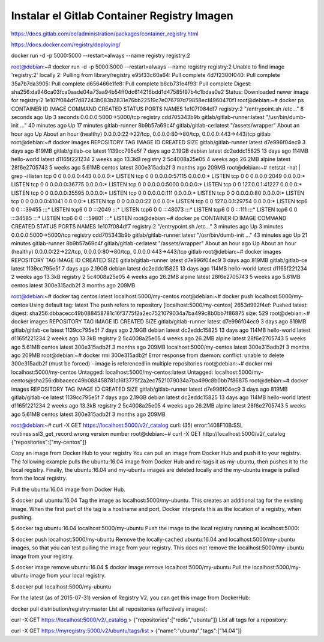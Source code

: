 Instalar el Gitlab Container Registry Imagen
==============================


https://docs.gitlab.com/ee/administration/packages/container_registry.html

https://docs.docker.com/registry/deploying/


docker run -d -p 5000:5000 --restart=always --name registry registry:2



root@debian:~# docker run -d -p 5000:5000 --restart=always --name registry registry:2
Unable to find image 'registry:2' locally
2: Pulling from library/registry
e95f33c60a64: Pull complete 
4d7f2300f040: Pull complete 
35a7b7da3905: Pull complete 
d656466e1fe8: Pull complete 
b6cb731e4f93: Pull complete 
Digest: sha256:da946ca03fca0aade04a73aa94b54ff0dc614216bdd1d47585f97b4c1bdaa0e2
Status: Downloaded newer image for registry:2
1e107f084df7d87243b083b2831e76bb22519c7e076797d79858ecf4960470f1
root@debian:~# docker ps
CONTAINER ID   IMAGE                         COMMAND                  CREATED             STATUS                       PORTS                                                          NAMES
1e107f084df7   registry:2                    "/entrypoint.sh /etc…"   8 seconds ago       Up 3 seconds                 0.0.0.0:5000->5000/tcp                                         registry
cdd705343b9b   gitlab/gitlab-runner:latest   "/usr/bin/dumb-init …"   40 minutes ago      Up 17 minutes                                                                               gitlab-runner
8b9b57a69c4f   gitlab/gitlab-ce:latest       "/assets/wrapper"        About an hour ago   Up About an hour (healthy)   0.0.0.0:22->22/tcp, 0.0.0.0:80->80/tcp, 0.0.0.0:443->443/tcp   gitlab
root@debian:~# docker images
REPOSITORY             TAG       IMAGE ID       CREATED        SIZE
gitlab/gitlab-runner   latest    d7e996f04ec9   3 days ago     819MB
gitlab/gitlab-ce       latest    1139cc795e5f   7 days ago     2.19GB
debian                 latest    dc2eddc15825   13 days ago    114MB
hello-world            latest    d1165f221234   2 weeks ago    13.3kB
registry               2         5c4008a25e05   4 weeks ago    26.2MB
alpine                 latest    28f6e2705743   5 weeks ago    5.61MB
centos                 latest    300e315adb2f   3 months ago   209MB
root@debian:~# netstat -nat | grep -i listen
tcp        0      0 0.0.0.0:443             0.0.0.0:*               LISTEN     
tcp        0      0 0.0.0.0:57115           0.0.0.0:*               LISTEN     
tcp        0      0 0.0.0.0:2049            0.0.0.0:*               LISTEN     
tcp        0      0 0.0.0.0:36775           0.0.0.0:*               LISTEN     
tcp        0      0 0.0.0.0:5000            0.0.0.0:*               LISTEN     
tcp        0      0 127.0.0.1:41227         0.0.0.0:*               LISTEN     
tcp        0      0 0.0.0.0:35595           0.0.0.0:*               LISTEN     
tcp        0      0 0.0.0.0:111             0.0.0.0:*               LISTEN     
tcp        0      0 0.0.0.0:80              0.0.0.0:*               LISTEN     
tcp        0      0 0.0.0.0:41041           0.0.0.0:*               LISTEN     
tcp        0      0 0.0.0.0:22              0.0.0.0:*               LISTEN     
tcp        0      0 127.0.0.1:29754         0.0.0.0:*               LISTEN     
tcp6       0      0 :::39455                :::*                    LISTEN     
tcp6       0      0 :::2049                 :::*                    LISTEN     
tcp6       0      0 :::48073                :::*                    LISTEN     
tcp6       0      0 :::111                  :::*                    LISTEN     
tcp6       0      0 :::34585                :::*                    LISTEN     
tcp6       0      0 :::59801                :::*                    LISTEN     
root@debian:~# docker ps
CONTAINER ID   IMAGE                         COMMAND                  CREATED             STATUS                       PORTS                                                          NAMES
1e107f084df7   registry:2                    "/entrypoint.sh /etc…"   3 minutes ago       Up 3 minutes                 0.0.0.0:5000->5000/tcp                                         registry
cdd705343b9b   gitlab/gitlab-runner:latest   "/usr/bin/dumb-init …"   43 minutes ago      Up 21 minutes                                                                               gitlab-runner
8b9b57a69c4f   gitlab/gitlab-ce:latest       "/assets/wrapper"        About an hour ago   Up About an hour (healthy)   0.0.0.0:22->22/tcp, 0.0.0.0:80->80/tcp, 0.0.0.0:443->443/tcp   gitlab
root@debian:~# docker images
REPOSITORY             TAG       IMAGE ID       CREATED        SIZE
gitlab/gitlab-runner   latest    d7e996f04ec9   3 days ago     819MB
gitlab/gitlab-ce       latest    1139cc795e5f   7 days ago     2.19GB
debian                 latest    dc2eddc15825   13 days ago    114MB
hello-world            latest    d1165f221234   2 weeks ago    13.3kB
registry               2         5c4008a25e05   4 weeks ago    26.2MB
alpine                 latest    28f6e2705743   5 weeks ago    5.61MB
centos                 latest    300e315adb2f   3 months ago   209MB

root@debian:~# docker tag centos:latest localhost:5000/my-centos
root@debian:~# docker push localhost:5000/my-centos
Using default tag: latest
The push refers to repository [localhost:5000/my-centos]
2653d992f4ef: Pushed 
latest: digest: sha256:dbbacecc49b088458781c16f3775f2a2ec7521079034a7ba499c8b0bb7f86875 size: 529
root@debian:~# docker images
REPOSITORY                 TAG       IMAGE ID       CREATED        SIZE
gitlab/gitlab-runner       latest    d7e996f04ec9   3 days ago     819MB
gitlab/gitlab-ce           latest    1139cc795e5f   7 days ago     2.19GB
debian                     latest    dc2eddc15825   13 days ago    114MB
hello-world                latest    d1165f221234   2 weeks ago    13.3kB
registry                   2         5c4008a25e05   4 weeks ago    26.2MB
alpine                     latest    28f6e2705743   5 weeks ago    5.61MB
centos                     latest    300e315adb2f   3 months ago   209MB
localhost:5000/my-centos   latest    300e315adb2f   3 months ago   209MB
root@debian:~# docker rmi 300e315adb2f
Error response from daemon: conflict: unable to delete 300e315adb2f (must be forced) - image is referenced in multiple repositories
root@debian:~# docker rmi localhost:5000/my-centos
Untagged: localhost:5000/my-centos:latest
Untagged: localhost:5000/my-centos@sha256:dbbacecc49b088458781c16f3775f2a2ec7521079034a7ba499c8b0bb7f86875
root@debian:~# docker images
REPOSITORY             TAG       IMAGE ID       CREATED        SIZE
gitlab/gitlab-runner   latest    d7e996f04ec9   3 days ago     819MB
gitlab/gitlab-ce       latest    1139cc795e5f   7 days ago     2.19GB
debian                 latest    dc2eddc15825   13 days ago    114MB
hello-world            latest    d1165f221234   2 weeks ago    13.3kB
registry               2         5c4008a25e05   4 weeks ago    26.2MB
alpine                 latest    28f6e2705743   5 weeks ago    5.61MB
centos                 latest    300e315adb2f   3 months ago   209MB

root@debian:~# curl -X GET https://localhost:5000/v2/_catalog
curl: (35) error:1408F10B:SSL routines:ssl3_get_record:wrong version number
root@debian:~# curl -X GET http://localhost:5000/v2/_catalog
{"repositories":["my-centos"]}


Copy an image from Docker Hub to your registry
You can pull an image from Docker Hub and push it to your registry. The following example pulls the ubuntu:16.04 image from Docker Hub and re-tags it as my-ubuntu, then pushes it to the local registry. Finally, the ubuntu:16.04 and my-ubuntu images are deleted locally and the my-ubuntu image is pulled from the local registry.

Pull the ubuntu:16.04 image from Docker Hub.

$ docker pull ubuntu:16.04
Tag the image as localhost:5000/my-ubuntu. This creates an additional tag for the existing image. When the first part of the tag is a hostname and port, Docker interprets this as the location of a registry, when pushing.

$ docker tag ubuntu:16.04 localhost:5000/my-ubuntu
Push the image to the local registry running at localhost:5000:

$ docker push localhost:5000/my-ubuntu
Remove the locally-cached ubuntu:16.04 and localhost:5000/my-ubuntu images, so that you can test pulling the image from your registry. This does not remove the localhost:5000/my-ubuntu image from your registry.

$ docker image remove ubuntu:16.04
$ docker image remove localhost:5000/my-ubuntu
Pull the localhost:5000/my-ubuntu image from your local registry.

$ docker pull localhost:5000/my-ubuntu



For the latest (as of 2015-07-31) version of Registry V2, you can get this image from DockerHub:

docker pull distribution/registry:master
List all repositories (effectively images):

curl -X GET https://localhost:5000/v2/_catalog
> {"repositories":["redis","ubuntu"]}
List all tags for a repository:

curl -X GET https://myregistry:5000/v2/ubuntu/tags/list
> {"name":"ubuntu","tags":["14.04"]}
